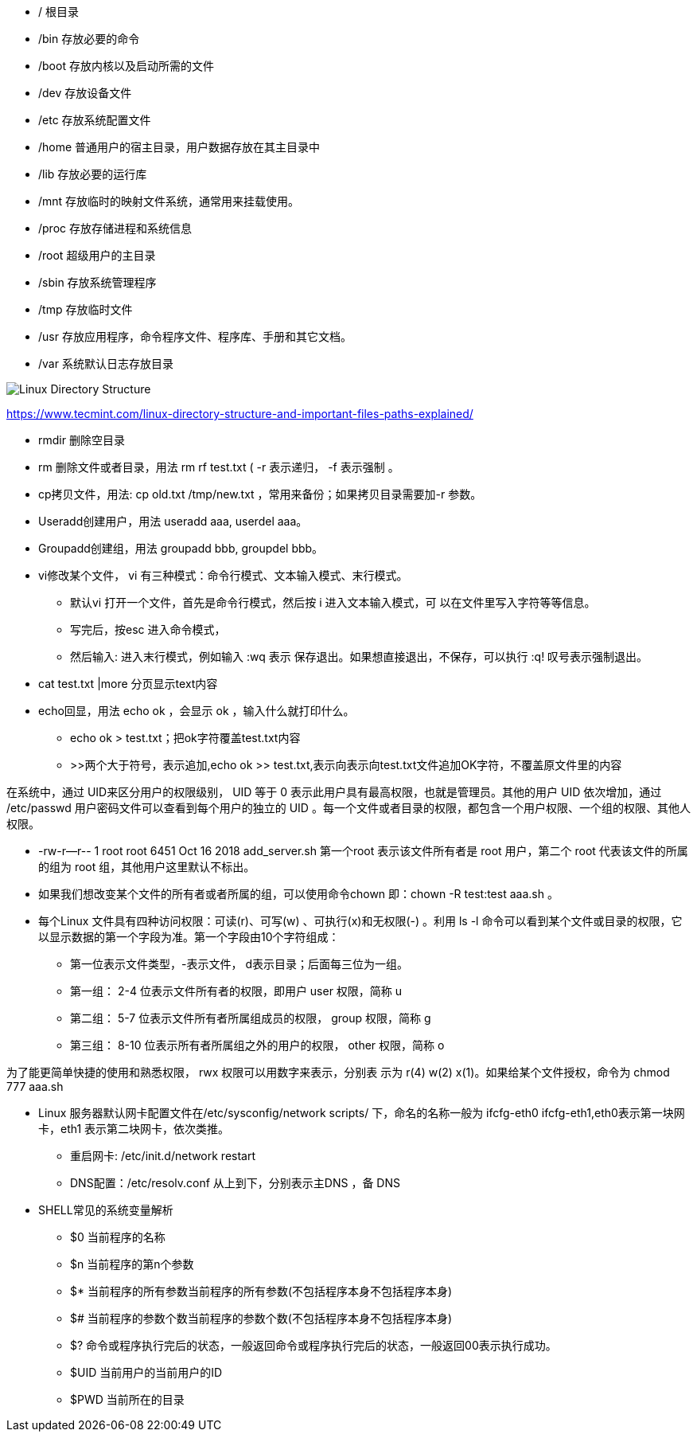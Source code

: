 * /     根目录
* /bin  存放必要的命令
* /boot 存放内核以及启动所需的文件
* /dev  存放设备文件
* /etc  存放系统配置文件
* /home 普通用户的宿主目录，用户数据存放在其主目录中
* /lib  存放必要的运行库
* /mnt  存放临时的映射文件系统，通常用来挂载使用。
* /proc 存放存储进程和系统信息
* /root 超级用户的主目录
* /sbin 存放系统管理程序
* /tmp  存放临时文件
* /usr  存放应用程序，命令程序文件、程序库、手册和其它文档。
* /var 系统默认日志存放目录

image::Linux-Directory-Structure.jpeg[]
https://www.tecmint.com/linux-directory-structure-and-important-files-paths-explained/


* rmdir 删除空目录
* rm 删除文件或者目录，用法 rm rf test.txt ( -r 表示递归， -f 表示强制 。
* cp拷贝文件，用法: cp old.txt /tmp/new.txt ，常用来备份；如果拷贝目录需要加-r 参数。
* Useradd创建用户，用法 useradd aaa, userdel aaa。
* Groupadd创建组，用法 groupadd bbb, groupdel bbb。
* vi修改某个文件， vi 有三种模式：命令行模式、文本输入模式、末行模式。
 ** 默认vi 打开一个文件，首先是命令行模式，然后按 i 进入文本输入模式，可
以在文件里写入字符等等信息。
 ** 写完后，按esc 进入命令模式，
 ** 然后输入: 进入末行模式，例如输入 :wq 表示
保存退出。如果想直接退出，不保存，可以执行 :q! 叹号表示强制退出。

* cat test.txt |more 分页显示text内容
* echo回显，用法 echo ok ，会显示 ok ，输入什么就打印什么。
    ** echo ok > test.txt；把ok字符覆盖test.txt内容
    ** >>两个大于符号，表示追加,echo ok >> test.txt,表示向表示向test.txt文件追加OK字符，不覆盖原文件里的内容
    
    
在系统中，通过 UID来区分用户的权限级别， UID 等于 0 表示此用户具有最高权限，也就是管理员。其他的用户 UID 依次增加，通过 /etc/passwd 用户密码文件可以查看到每个用户的独立的 UID 。每一个文件或者目录的权限，都包含一个用户权限、一个组的权限、其他人权限。

* -rw-r--r--  1 root root     6451 Oct 16  2018 add_server.sh   第一个root 表示该文件所有者是 root 用户，第二个 root 代表该文件的所属的组为 root 组，其他用户这里默认不标出。

* 如果我们想改变某个文件的所有者或者所属的组，可以使用命令chown 即：chown -R test:test aaa.sh 。

* 每个Linux 文件具有四种访问权限：可读(r)、可写(w) 、可执行(x)和无权限(-) 。利用 ls -l 命令可以看到某个文件或目录的权限，它以显示数据的第一个字段为准。第一个字段由10个字符组成：
    ** 第一位表示文件类型，-表示文件， d表示目录；后面每三位为一组。
    ** 第一组： 2-4 位表示文件所有者的权限，即用户 user 权限，简称 u
    ** 第二组： 5-7 位表示文件所有者所属组成员的权限， group 权限，简称 g
    ** 第三组： 8-10 位表示所有者所属组之外的用户的权限， other 权限，简称 o

为了能更简单快捷的使用和熟悉权限， rwx 权限可以用数字来表示，分别表
示为 r(4) w(2) x(1)。如果给某个文件授权，命令为
chmod 777 aaa.sh

* Linux 服务器默认网卡配置文件在/etc/sysconfig/network scripts/ 下，命名的名称一般为 ifcfg-eth0 ifcfg-eth1,eth0表示第一块网卡，eth1 表示第二块网卡，依次类推。
    ** 重启网卡: /etc/init.d/network restart
    ** DNS配置：/etc/resolv.conf 从上到下，分别表示主DNS ，备 DNS
    
* SHELL常见的系统变量解析
    ** $0 当前程序的名称
    ** $n 当前程序的第n个参数
    ** $* 当前程序的所有参数当前程序的所有参数(不包括程序本身不包括程序本身)
    ** $# 当前程序的参数个数当前程序的参数个数(不包括程序本身不包括程序本身)
    ** $? 命令或程序执行完后的状态，一般返回命令或程序执行完后的状态，一般返回00表示执行成功。
    ** $UID 当前用户的当前用户的ID
    ** $PWD 当前所在的目录